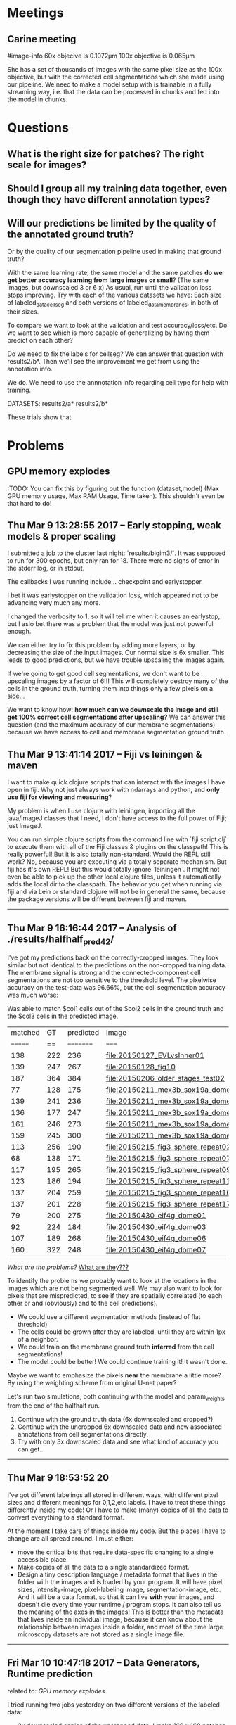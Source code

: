 
* Meetings
** Carine meeting

#image-info
60x objecive is 0.1072μm
100x objective is 0.065μm

She has a set of thousands of images with the same pixel size as the 100x objective, but with the corrected cell segmentations which she made using our pipeline. We need to make a model setup with is trainable in a fully streaming way, i.e. that the data can be processed in chunks and fed into the model in chunks.

* Questions
  
** What is the right size for patches? The right scale for images?

** Should I group all my training data together, even though they have different  annotation types?

** Will our predictions be limited by the quality of the annotated ground truth?

Or by the quality of our segmentation pipeline used in making that ground truth?

With the same learning rate, the same model and the same patches *do we get better accuracy learning from large images or small*? (The same images, but downscaled 3 or 6 x) As usual, run until the validation loss stops improving.
Try with each of the various datasets we have: Each size of labeled_data_cellseg and both versions of labeled_data_membranes, in both of their sizes.

To compare we want to look at the validation and test accuracy/loss/etc. Do we want to see which is more capable of generalizing by having them predict on each other?

Do we need to fix the labels for cellseg? We can answer that question with results2/b*. Then we'll see the improvement we get from using the annotation info.

We do. We need to use the annnotation info regarding cell type for help with training.

DATASETS: results2/a* results2/b*

These trials show that 


* Problems

** GPU memory explodes

:TODO:
You can fix this by figuring out the function (dataset,model)
(Max GPU memory usage, Max RAM Usage, Time taken). This shouldn't even be that hard to do!

** Thu Mar  9 13:28:55 2017 -- Early stopping, weak models & proper scaling

I submitted a job to the cluster last night: `results/bigim3/`. It was supposed to run for 300 epochs, but only ran for 18. There were no signs of error in the stderr log, or in stdout.

The callbacks I was running include...
checkpoint and earlystopper.

I bet it was earlystopper on the validation loss, which appeared not to be advancing very much any more.

I changed the verbosity to 1, so it will tell me when it causes an earlystop, but I aslo bet there was a problem that the model was just not powerful enough.

We can either try to fix this problem by adding more layers, or by decreasing the size of the input images. Our normal size is 6x smaller. This leads to good predictions, but we have trouble upscaling the images again.

If we're going to get good cell segmentations, we don't want to be upscaling images by a factor of 6!!! This will completely destroy many of the cells in the ground truth, turning them into things only a few pixels on a side...

We want to know how: *how much can we downscale the image and still get 100% correct cell segmentations after upscaling?* We can answer this question (and the maximum accuracy of our membrane segmentations) because we have access to cell and membrane segmentation ground truth.

** Thu Mar  9 13:41:14 2017 -- Fiji vs leiningen & maven

I want to make quick clojure scripts that can interact with the images I have open in fiji. Why not just always work with ndarrays and python, and **only use fiji for viewing and measuring**?

My problem is when I use clojure with leiningen, importing all the java/imageJ classes that I need, I don't have access to the full power of Fiji; just ImageJ.

You can run simple clojure scripts from the command line with `fiji script.clj` to execute them with all of the Fiji classes & plugins on the classpath! This is really powerful! But it is also totally non-standard. Would the REPL still work? No, because you are executing via a totally separate mechanism. But fiji has it's own REPL! But this would totally ignore `leiningen`. It might not even be able to pick up the other local clojure files, unless it automatically adds the local dir to the classpath. The behavior you get when running via fiji and via Lein or standard clojure will not be in general the same, because the package versions will be different between fiji and maven.

-------------------------------------------------------------------------------

** Thu Mar  9 16:16:44 2017 -- Analysis of ./results/halfhalf_pred4_2/

I've got my predictions back on the correctly-cropped images. They look similar but not identical to the predictions on the non-cropped training data. The membrane signal is strong and the connected-component cell segmentations are not too sensitive to the threshold level. The pixelwise accuracy on the test-data was 96.66%, but the cell segmentation accuracy was much worse:

Was able to match $col1 cells out of the $col2 cells in the ground truth and the $col3 cells in the predicted image.

| matched |  GT | predicted | Image                              |
| ======= |  == | ========= | =====                              |
|     138 | 222 |       236 | file:20150127_EVLvsInner01         |
|     139 | 247 |       267 | file:20150128_fig10                |
|     187 | 364 |       384 | file:20150206_older_stages_test02  |
|      77 | 128 |       175 | file:20150211_mex3b_sox19a_domes03 |
|     139 | 241 |       236 | file:20150211_mex3b_sox19a_domes04 |
|     136 | 177 |       247 | file:20150211_mex3b_sox19a_domes09 |
|     161 | 246 |       273 | file:20150211_mex3b_sox19a_domes10 |
|     159 | 245 |       300 | file:20150211_mex3b_sox19a_domes19 |
|     113 | 256 |       190 | file:20150215_fig3_sphere_repeat02 |
|      68 | 138 |       171 | file:20150215_fig3_sphere_repeat07 |
|     117 | 195 |       265 | file:20150215_fig3_sphere_repeat09 |
|     123 | 186 |       194 | file:20150215_fig3_sphere_repeat11 |
|     137 | 204 |       259 | file:20150215_fig3_sphere_repeat16 |
|     137 | 201 |       228 | file:20150215_fig3_sphere_repeat17 |
|      79 | 200 |       275 | file:20150430_eif4g_dome01         |
|      92 | 224 |       184 | file:20150430_eif4g_dome03         |
|     107 | 189 |       268 | file:20150430_eif4g_dome06         |
|     160 | 322 |       248 | file:20150430_eif4g_dome07         |


/What are the problems?/
_What are they???_

To identify the problems we probably want to look at the locations in the images which are not being segmented well. We may also want to look for pixels that are mispredicted, to see if they are spatially correlated (to each other or and (obviously) and to the cell predictions).

- We could use a different segmentation methods (instead of flat threshold)
- The cells could be grown after they are labeled, until they are within 1px of a neighbor.
- We could train on the membrane ground truth *inferred* from the cell segmentations!
- The model could be better! We could continue training it! It wasn't done.

Maybe we want to emphasize the pixels *near* the membrane a little more? By using the weighting scheme from original U-net paper?

Let's run two simulations, both continuing with the model and param_weights from the end of the halfhalf run.
1. Continue with the ground truth data (6x downscaled and cropped?)
2. Continue with the uncropped 6x downscaled data and new associated annotations from cell segmentations directly.
3. Try with only 3x downscaled data and see what kind of accuracy you can get...

-------------------------------------------------------------------------------

** Thu Mar  9 18:53:52 20

I've got different labelings all stored in different ways, with different pixel sizes and different meanings for 0,1,2,etc labels. I have to treat these things differently inside my code! Or I have to make (many) copies of all the data to convert everything to a standard format.

At the moment I take care of things inside my code. But the places I have to change are all spread around. I must either:

- move the critical bits that require data-specific changing to a single accessible place.
- Make copies of all the data to a single standardized format.
- Design a tiny description language / metadata format that lives in the folder with the images and is loaded by your program. It will have pixel sizes, intensity-image, pixel-labeling image, segmentation-image, etc. And it will be a data format, so that it can live *with* your images, and doesn't die every time your runtime / program stops. It can also tell us the meaning of the axes in the images! This is better than the metadata that lives inside an individual image, because it can know about the relationship between images inside a folder, and most of the time large microscopy datasets are not stored as a single image file.

-------------------------------------------------------------------------------

** Fri Mar 10 10:47:18 2017 -- Data Generators, Runtime prediction
related to: [[GPU memory explodes]]

I tried running two jobs yesterday on two different versions of the labeled data:

- 3x downscaled copies of the uncropped data. I make 160 x 160 patches with stride 10. This was way too much training data and the first epoch never even began.
- 6x downscaled data with the same 160 x 160 x 10 windowing, which began but required 5000sec for an epoch, so it had only done 10 epochs by the time I came back. AND another funny thing! It had stopped! Because we had the early stopping callback on! We started the learning with the old model and params, and the loss appeared to increase after every round, with the accuracy decreasing all the way down to 89%/86% training/testing.

Potential solutions:
- We need a way of predicting the epoch time and setup time from the windowing. Then we can just keep the windows a reasonable size.
- We use data generators, which allow us to train without building all of X at once and holding it in memory.
- Since running a single 160x160 patch through the net takes about 0.05 secs, we want to load just enough patches in memory that the overhead from repeating this procedure is negligible.

Let's go with the generating-data-as-we-go fix, which is the only way we're going to increase our datasize for working on the fly *anyways*!

We have a few options with the ImageDataGenerator class. When we instantiate one of these objects we tell it which out of a list of potential augmentation methods we want to use, but we can't add our own. Since elastic deformations are *not* available, we won't be able to use them this way. But we can use the 
`model.fit_generator` method which is very similar to our existing `model.fit`.

_How does the generator know what to do with our Y-images?_

_Does the generator know how to tile our images into windows?_

There is `datagen.flow` which takes an unaugmented X,Y and dynamically augemnts them before passing them into the fit_generator method. But there is also the `flow_from_directory` method, which doesn't work for us, because it's expecting the task to be whole-image classification, so it expects one directory full of images per class, and then the labels are inferred from the directory structure. Of course this doesn't work for us.

So we have to first build X,Y and use `datagen.flow` to get dynamic augmentation. Of course, if your dataset is too big already before you even start augmenting it, then you don't avoid any of the memory issues.

Here's what would be ideal:
Dynamically build X,Y in batches and perform augmentation dynamically as well... Let's ask Martin/Laurent if they run into this problem.

You can use any generator function you want as long as it returns a full batch each time! That's easy.

We'll build one that samples n patches of size (m,n) from a dataset (a list of heterogeneously-sized images) (optionally with some distribution over the postions i.e. flat across images & flat across locations within an image? or just flat across *all* locations, or weighted to be near membrane? or zero in patches that *don't* include any membrane?)

Aside: The number of generators we want to use maps exactly to our hardware's memory layout! We want a generator for loading from disk œôöò RAM and another generator for loading from RAM œôöò GPU memory!

Martin gave me two functions that I need to test.
Of course they don't work with my current workflow.

I have to save all my X,Y patches to disk to use them... which I could do. But do i want to save them to disk? If I want to sample evenly across all possible 160x160 patches (and then save those to disk) I could. But there may be an advantage to doing it with a perfectly even distribution of points across space, because that's what we want and the model doesn't know anything about space anyways... Of course we could programmatically generate X,Y AND save it to disk every time we run the program. This might be fast! And we can even combine them into a single numpy array with named axes...

** Tue Mar 14 00:04:42 2017 -- Patch Size

I don't know how to choose a patch size.

- It should be as large as possible, to minimize the border effects.
- Or we could only keep the valid region of the convolutions.

How large can they be? What limits the size? Just GPU memory? [[GPU memory explodes]]
Another problem I had was that preprocessing took too long (see previous issue) which depends on the image patch size. Do we really need 16x coverage? 

I bet the correct patch size is just 3x our model information travel size
I bet the correct stride is just the information travel size.

The information travel distance is 29 pixels window size (14 on a side. 2x1 + 2x2 + 2x4 = 14. 14x2 + 1 = 29.) Let's round that to 30 and say 120x120 square patches with stride 30...

We'll apply this to the 6x and 3x downaveraged data.

How much memory will this take? The 160x160 stride 10 patches required 16x coverage, this will only require 3x. Plus if we include the data generator then we can cut it down by another factor of 4x.

** Tue Mar 14 13:53:54 2017 -- Inability to learn -- SOLVED

A couple key realizations... The *Cell_segmentations_paper* folder is not filled with ground truth Annotations! It's filled with the output from the cell segmentation algorithm?! They appear to be the *corrected* output of the cell-segmentation algorithm? Although many bits don't appear to be corrected at all... But in general the output looks quite OK.. Why weren't we able to learn based on these annotations? This is the strangest thing...

Aha! Maybe we couldn't learn because we're not using the generator in the right way! It has to apply the same transformation to both the X AND Y! Does it do that?... hmmmm... yes, it does. We were shuffling the X's and mutating them, but not the ys. the y's were never flipped, etc.

Solution. Related to [[Data Generators]]. Build your own generator! Make sure it transforms both X and Y together.

DONE.
** Sat Mar 18 15:19:16 2017 -- Membranes too thick

Now we mask the data during predictions to remove the worst part of the boundary effects without throwing away all of the partially-valid patch regions.

The predictions look ok, but the membranes are often too wide and we don't seem to do that well when the cells are very small. But it's quite hard to tell actually. When the cells are large the predictions look very confident, although not perfect. There are still some membrane gaps. But they look, in general, quite good.

:TODO:
1. Generate cell and membrane predictions automatically.
2. 
